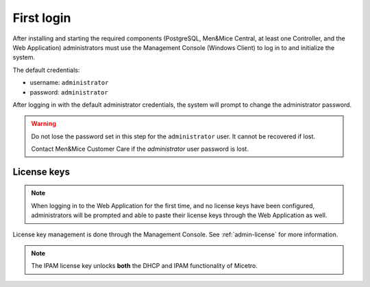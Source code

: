 .. meta::
   :description: First login and default credentials for Micetro by Men&Mice
   :keywords: Micetro

.. _first-login:

First login
===========

After installing and starting the required components (PostgreSQL, Men&Mice Central, at least one Controller, and the Web Application) administrators must use the Management Console (Windows Client) to log in to and initialize the system.

The default credentials:

* username: ``administrator``
* password: ``administrator``

After logging in with the default administrator credentials, the system will prompt to change the administrator password.

.. warning::
  Do not lose the password set in this step for the ``administrator`` user. It cannot be recovered if lost.

  Contact Men&Mice Customer Care if the *administrator* user password is lost.

.. image:: ../../images/first_login.png
  :width: 60%
  :align: center

License keys
------------

.. note::
  When logging in to the Web Application for the first time, and no license keys have been configured, administrators will be prompted and able to paste their license keys through the Web Application as well.

License key management is done through the Management Console. See :ref:`admin-license` for more information.

.. note::
  The IPAM license key unlocks **both** the DHCP and IPAM functionality of Micetro.
